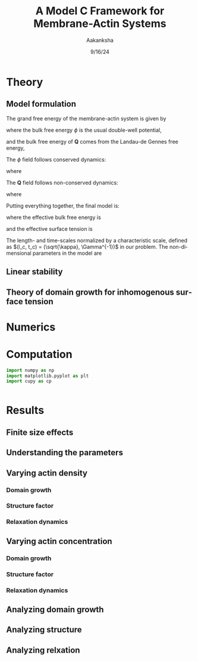 #+TITLE: A Model C Framework for Membrane-Actin Systems
#+AUTHOR: Aakanksha
#+DATE: 9/16/24
#+LANGUAGE: en
#+LATEX_CLASS: custom
#+OPTIONS: html-postamble:nil
#+EXPORT_FILE_NAME: modelc

* Theory

** Model formulation

The grand free energy of the membrane-actin system is given by

\begin{align}
	F(\phi, \mathbf{Q}) = \int d\mathbf{r} \bigg\{ 
					& f_0(\phi) + f_1(\phi, \mathbf{Q}) + \alpha|\mathbf{Q}\cdot\nabla\phi|^2 \notag \\
					+& \frac{1}{2}\left[\kappa|\nabla\phi|^2 + L_1 (\partial_i Q_{jk})(\partial_i Q_{jk}) + L_2 (\partial_i Q_{ik})(\partial_j Q_{jk})\right] 
					\bigg\} \ ,
\end{align}

where the bulk free energy $\phi$ is the usual double-well potential,

\begin{equation}
  f_0(\phi) = \frac{\phi^4}{4} - \frac{\phi^2}{2} \ ,
\end{equation}

and the bulk free energy of $\mathbf{Q}$ comes from the Landau-de Gennes free energy,

\begin{equation}
	f_1(\phi, \mathbf{Q}) = \frac{\beta}{4}(\mathrm{Tr}(\mathbf{Q}^2))^2 - \left(\frac{1 + \phi}{2}\right)\mathrm{Tr}(\mathbf{Q}^2) \ .
\end{equation}

The $\phi$ field follows conserved dynamics:

\begin{equation}
  \frac{\partial \phi}{\partial t} = \gamma\nabla^2\frac{\delta F}{\delta \phi} \ ,
\end{equation}

where

\begin{equation}
  \frac{\delta F}{\delta \phi} = \phi^3 - \phi - \frac{1}{2}\mathrm{Tr}(\mathbf{Q}^2) - \nabla\cdot[1 + \chi\mathrm{Tr}(\mathbf{Q}^2)]\nabla\phi \ .
\end{equation}

The $\mathbf{Q}$ field follows non-conserved dynamics:

\begin{equation}
  \frac{\partial \mathbf{Q}}{\partial t} = -\frac{\delta F}{\delta \mathbf{Q}} \ ,
\end{equation}

where

\begin{equation}
  -\frac{\delta F}{\delta\mathbf{Q}} = [1 + \phi - 2\alpha|\nabla\phi|^2 - \beta \mathrm{Tr}(\mathbf{Q})^2]\mathbf{Q} + E_1 \nabla^2\mathbf{Q} + E_2\nabla(\nabla\cdot\mathbf{Q}) \ .
\end{equation}

Putting everything together, the final model is:

\begin{align}
	\frac{\partial \phi}{\partial t} &= \gamma\nabla^2[f^\prime_{eff} - \nabla\cdot(\kappa_{eff}\nabla\phi)] \ , \\
	\frac{\partial \mathbf{Q}}{\partial t} &= [1 + \phi - 2\chi|\nabla\phi|^2 - \beta\mathrm{Tr}(\mathbf{Q}^2)]\mathbf{Q} + E_1\nabla^2\mathbf{Q} + E_2\nabla(\nabla\cdot\mathbf{Q}) \ ,
\end{align}

where the effective bulk free energy is

\begin{equation}
	f^\prime_{eff} = \phi^3 - \phi - \frac{1}{2}\mathrm{Tr}(\mathbf{Q}^2) \ ,
\end{equation}

and the effective surface tension is

\begin{equation}
	\kappa_{eff} = 1 + \chi\mathrm{Tr}(\mathbf{Q}^2) = 
	\begin{cases}
   		1, & Q_{ij} = 0 \\
   		1 + 4\chi S^2, & Q_{ij} \neq 0
	\end{cases} \ .
\end{equation}

The length- and time-scales normalized by a characteristic scale, defined as $(l_c, t_c) = (\sqrt{\kappa}, \Gamma^{-1})$ in our problem. The non-dimensional parameters in the model are

\begin{align*}
	\gamma &= \frac{1/\Gamma}{\kappa/M} = \frac{\text{nematic timescale}}{\text{molecular timescale}} \ , \\
	\chi &= \frac{\alpha}{\kappa} = \frac{\text{anchoring strength}}{\text{surface tension}} \ , \\
	E_i &= \frac{L_i}{\kappa} = \frac{\text{elastic constants}}{\text{surface tension}} \ .
\end{align*}

** Linear stability

** Theory of domain growth for inhomogenous surface tension

* Numerics

* Computation

#+BEGIN_SRC python :results output :tangle ModelC.py
  import numpy as np
  import matplotlib.pyplot as plt
  import cupy as cp

  
#+END_SRC

* Results

** Finite size effects

** Understanding the parameters

** Varying actin density

*** Domain growth

*** Structure factor

*** Relaxation dynamics 

** Varying actin concentration

*** Domain growth

*** Structure factor

*** Relaxation dynamics

** Analyzing domain growth

** Analyzing structure

** Analyzing relxation
